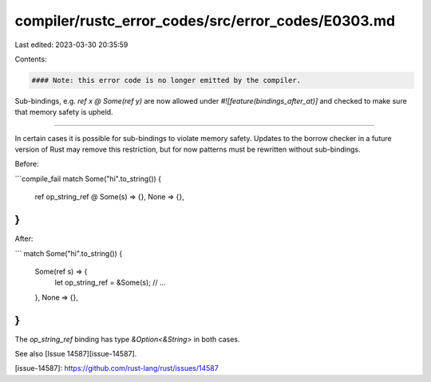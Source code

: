 compiler/rustc_error_codes/src/error_codes/E0303.md
===================================================

Last edited: 2023-03-30 20:35:59

Contents:

.. code-block:: md

    #### Note: this error code is no longer emitted by the compiler.

Sub-bindings, e.g. `ref x @ Some(ref y)` are now allowed under
`#![feature(bindings_after_at)]` and checked to make sure that
memory safety is upheld.

--------------

In certain cases it is possible for sub-bindings to violate memory safety.
Updates to the borrow checker in a future version of Rust may remove this
restriction, but for now patterns must be rewritten without sub-bindings.

Before:

```compile_fail
match Some("hi".to_string()) {
    ref op_string_ref @ Some(s) => {},
    None => {},
}
```

After:

```
match Some("hi".to_string()) {
    Some(ref s) => {
        let op_string_ref = &Some(s);
        // ...
    },
    None => {},
}
```

The `op_string_ref` binding has type `&Option<&String>` in both cases.

See also [Issue 14587][issue-14587].

[issue-14587]: https://github.com/rust-lang/rust/issues/14587


